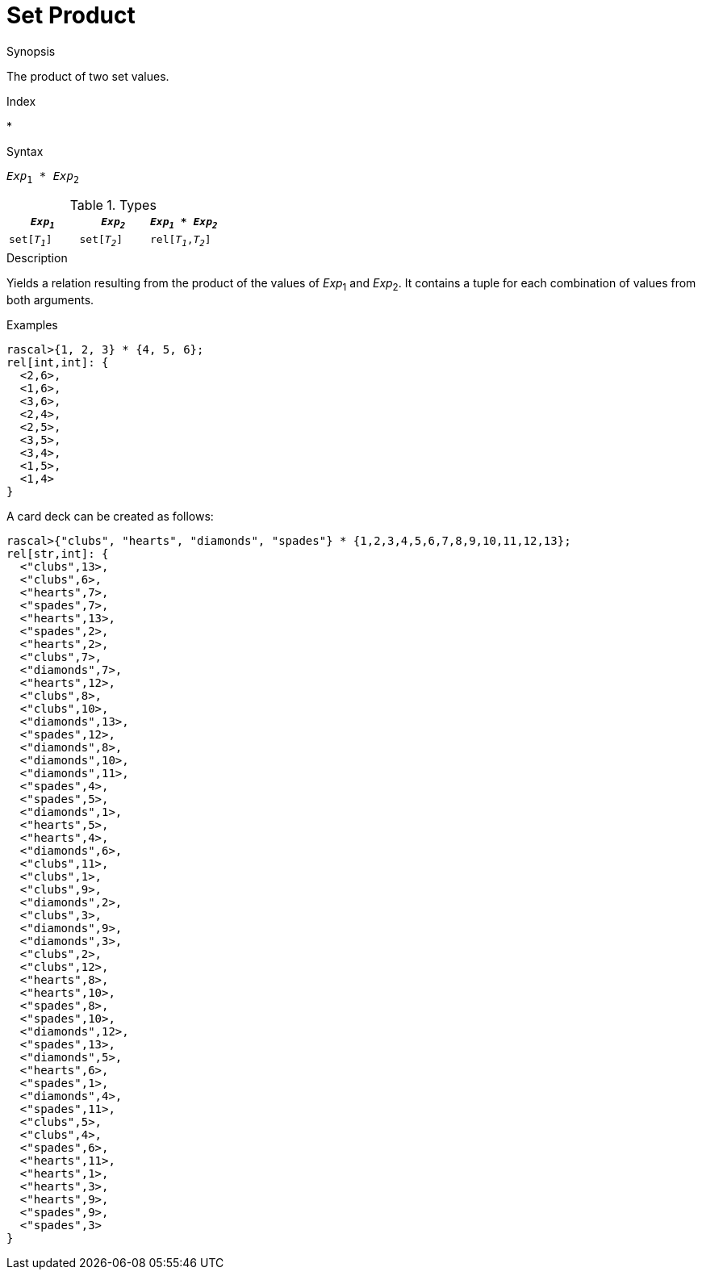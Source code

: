 
[[Set-Product]]
# Set Product
:concept: Expressions/Values/Set/Product

.Synopsis
The product of two set values.

.Index
*

.Syntax
`_Exp_~1~ * _Exp_~2~`

.Types


|====
| `_Exp~1~_`    |  `_Exp~2~_`    | `_Exp~1~_ * _Exp~2~_` 

| `set[_T~1~_]` |  `set[_T~2~_]` | `rel[_T~1~_,_T~2~_]`  
|====

.Function

.Description
Yields a relation resulting from the product of the values of _Exp_~1~ and _Exp_~2~. It contains a tuple for each combination of values from both arguments.

.Examples
[source,rascal-shell]
----
rascal>{1, 2, 3} * {4, 5, 6};
rel[int,int]: {
  <2,6>,
  <1,6>,
  <3,6>,
  <2,4>,
  <2,5>,
  <3,5>,
  <3,4>,
  <1,5>,
  <1,4>
}
----
A card deck can be created as follows:
[source,rascal-shell]
----
rascal>{"clubs", "hearts", "diamonds", "spades"} * {1,2,3,4,5,6,7,8,9,10,11,12,13};
rel[str,int]: {
  <"clubs",13>,
  <"clubs",6>,
  <"hearts",7>,
  <"spades",7>,
  <"hearts",13>,
  <"spades",2>,
  <"hearts",2>,
  <"clubs",7>,
  <"diamonds",7>,
  <"hearts",12>,
  <"clubs",8>,
  <"clubs",10>,
  <"diamonds",13>,
  <"spades",12>,
  <"diamonds",8>,
  <"diamonds",10>,
  <"diamonds",11>,
  <"spades",4>,
  <"spades",5>,
  <"diamonds",1>,
  <"hearts",5>,
  <"hearts",4>,
  <"diamonds",6>,
  <"clubs",11>,
  <"clubs",1>,
  <"clubs",9>,
  <"diamonds",2>,
  <"clubs",3>,
  <"diamonds",9>,
  <"diamonds",3>,
  <"clubs",2>,
  <"clubs",12>,
  <"hearts",8>,
  <"hearts",10>,
  <"spades",8>,
  <"spades",10>,
  <"diamonds",12>,
  <"spades",13>,
  <"diamonds",5>,
  <"hearts",6>,
  <"spades",1>,
  <"diamonds",4>,
  <"spades",11>,
  <"clubs",5>,
  <"clubs",4>,
  <"spades",6>,
  <"hearts",11>,
  <"hearts",1>,
  <"hearts",3>,
  <"hearts",9>,
  <"spades",9>,
  <"spades",3>
}
----

.Benefits

.Pitfalls


:leveloffset: +1

:leveloffset: -1